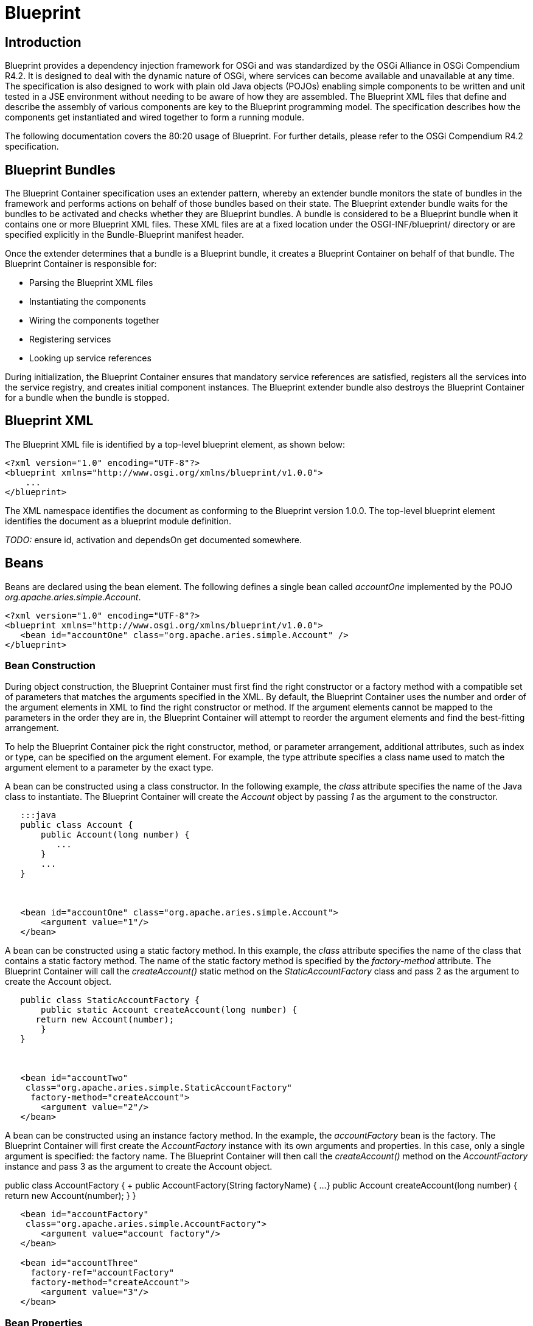 = Blueprint

== Introduction

Blueprint provides a dependency injection framework for OSGi and was standardized by the OSGi Alliance in OSGi Compendium R4.2.
It is designed to deal with the dynamic nature of OSGi, where services can become available and unavailable at any time.
The specification is also designed to work with plain old Java objects (POJOs) enabling simple components to be written and unit tested in a JSE environment without needing to be aware of how they are assembled.
The Blueprint XML files that define and describe the assembly of various components are key to the Blueprint programming model.
The specification describes how the components get instantiated and wired together to form a running module.

The following documentation covers the 80:20 usage of Blueprint.
For further details, please refer to the OSGi Compendium R4.2 specification.

== Blueprint Bundles

The Blueprint Container specification uses an extender pattern, whereby an extender bundle monitors the state of bundles in the framework and performs actions on behalf of those bundles based on their state.
The Blueprint extender bundle waits for the bundles to be activated and checks whether they are Blueprint bundles.
A bundle is considered to be a Blueprint bundle when it contains one or more Blueprint XML files.
These XML files are at a fixed location under the OSGI-INF/blueprint/ directory or are specified explicitly in the Bundle-Blueprint manifest header.

Once the extender determines that a bundle is a Blueprint bundle, it creates a Blueprint Container on behalf of that bundle.
The Blueprint Container is responsible for:

* Parsing the Blueprint XML files
* Instantiating the components
* Wiring the components together
* Registering services
* Looking up service references

During initialization, the Blueprint Container ensures that mandatory service references are satisfied, registers all the services into the service registry, and creates initial component instances.
The Blueprint extender bundle also destroys the Blueprint Container for a bundle when the bundle is stopped.

== Blueprint XML

The Blueprint XML file is identified by a top-level blueprint element, as shown below:

 <?xml version="1.0" encoding="UTF-8"?>
 <blueprint xmlns="http://www.osgi.org/xmlns/blueprint/v1.0.0">
     ...
 </blueprint>

The XML namespace identifies the document as conforming to the Blueprint version 1.0.0.
The top-level blueprint element identifies the document as a blueprint module definition.

_TODO:_ ensure id, activation and dependsOn get documented somewhere.

== Beans

Beans are declared using the bean element.
The following defines a single bean called _accountOne_ implemented by the POJO _org.apache.aries.simple.Account_.

 <?xml version="1.0" encoding="UTF-8"?>
 <blueprint xmlns="http://www.osgi.org/xmlns/blueprint/v1.0.0">
    <bean id="accountOne" class="org.apache.aries.simple.Account" />
 </blueprint>

=== Bean Construction

During object construction, the Blueprint Container must first find the right constructor or a factory method with a compatible set of parameters that matches the arguments specified in the XML.
By default, the Blueprint Container uses the number and order of the argument elements in XML to find the right constructor or method.
If the argument  elements cannot be mapped to the parameters in the order they are in, the Blueprint Container will attempt to reorder the argument elements and find the best-fitting arrangement.

To help the Blueprint Container pick the right constructor, method, or parameter arrangement, additional attributes, such as index or type, can be specified on the argument element.
For example, the type attribute specifies a class name used to match the argument element to a parameter by the exact type.

A bean can be constructed using a class constructor.
In the following example, the _class_ attribute specifies the name of the Java class to instantiate.
The Blueprint Container will create the _Account_ object by passing _1_ as the argument to the constructor.

....
   :::java
   public class Account {
       public Account(long number) {
          ...
       }
       ...
   }



   <bean id="accountOne" class="org.apache.aries.simple.Account">
       <argument value="1"/>
   </bean>
....

A bean can be constructed using a static factory method.
In this example, the _class_ attribute specifies the name of the class that contains a static factory method.
The name of the static factory method is specified by the _factory-method_  attribute.
The Blueprint Container will call the _createAccount()_ static method on the _StaticAccountFactory_ class and pass 2 as the argument to create the Account object.

....
   public class StaticAccountFactory {
       public static Account createAccount(long number) {
      return new Account(number);
       }
   }



   <bean id="accountTwo"
    class="org.apache.aries.simple.StaticAccountFactory"
     factory-method="createAccount">
       <argument value="2"/>
   </bean>
....

A bean can be constructed using an instance factory method.
In the example, the _accountFactory_ bean is the factory.
The Blueprint Container will first create the _AccountFactory_ instance with its own arguments and properties.
In this case, only a single argument is specified: the factory name.
The Blueprint Container will then call the _createAccount()_ method on the _AccountFactory_ instance and pass 3 as the argument to create the Account object.

public class AccountFactory {    +        public AccountFactory(String factoryName) { 	  ...
}        public Account createAccount(long number) { 	  return new Account(number);
}    }

....
   <bean id="accountFactory"
    class="org.apache.aries.simple.AccountFactory">
       <argument value="account factory"/>
   </bean>

   <bean id="accountThree"
     factory-ref="accountFactory"
     factory-method="createAccount">
       <argument value="3"/>
   </bean>
....

=== Bean Properties

Beans can have property values injected.
Injection is performed immediately after the bean is constructed.
The following example creates the Account bean and then sets the description property using the Java Beans naming convention.

public class Account {    +        public Account(long number) { 	  ...
}        public String getDescription() { 	  ...
}    }

    <bean id="accountOne" class="org.apache.aries.simple.Account">
        <argument value="1"/>
        <property name="description" value="#1 account"/>
    </bean>

==== Bean Wiring

Property injection is used for wiring beans together.
In the following example _accountOne_ is injected with a _Currency_ bean.

....
   public class Account {
       public Account() {
      ...
       }
       public void setCurrency(Currency currency) {
      ...
       }
   }



   public class Currency {
       public Currency() {
      ...
       }
   }



   <bean id="accountOne" class="org.apache.aries.simple.Account">
       <property name="currency" ref="currency" />
   </bean>

   <bean id="currency" class="org.apache.aries.simple.Currency" />
....

== Services

In Blueprint XML, a service element defines the registration of a service in the OSGi service registry.

The bean that provides the service object can be referenced using the _ref_ attribute.
The interfaces under which the service is registered can be specified using the _interface_ attribute:

....
   public class AccountImpl implements Account {
       public Account() {
      ...
       }
       public void setCurrency(Currency currency) {
      ...
       }
   }



   <service id="serviceOne" ref="account"
    interface="org.apache.aries.simple.Account" />

   <bean id="account" class="org.apache.aries.simple.AccountImpl" />
....

The bean that provides the service object can be inlined in the service element as follows:

    <service id="serviceTwo"  interface="org.apache.aries.simple.Account">
       <bean class="org.apache.aries.simple.AccountImpl" />
    </service>

The interfaces under which a service is registered can be determined by Blueprint using _auto-export_.
The following registers the service under all the bean's interfaces:

....
   <service id="serviceOne" ref="account" auto-export="interfaces" />

   <bean id="account" class="org.apache.aries.simple.AccountImpl" />
....

Other values for _auto-export_ are _disabled_ (the default) _class-hierarchy_ and _all-classes_.

=== Service Properties

A service can also be registered with a set of properties that can be specified using the _service-properties_  sub-element.
The _service-properties_ element contains multiple _entry_ sub-elements that represent the individual properties.
The property key is specified using a _key_ attribute, but the property value can be specified as a _value_ attribute or inlined within the element.
The service property values can be of different types, but only OSGi service property types are permitted: primitives, primitive wrapper classes, collections, or arrays of primitive types.

The following is an example of a service registration with two service properties.
The _active_ service property has type of _java.lang.Boolean_.
The _mode_ property is of the default type, _String_.

    <service id="serviceFour" ref="account" autoExport="all-classes">
       <service-properties>
       <entry key="active">
           <value type="java.lang.Boolean">true</value>
       </entry>
       <entry key="mode" value="shared"/>
       </service-properties>
    </service>

=== Service Ranking

Service ranking can be used to affect the choice of service when there are multiple matches.
When choosing between two services, the higher ranked service will be returned ahead of the lower.
The default ranking value is

. Service ranking is specified using the _ranking_ attributes as follows:

 <service id="serviceFive" ref="account" auto-export="all-classes"
  ranking="3" />

== References

Services are found in the service registry using the reference element.
The following shows a reference named _accountRef_ to an _Account_ service.
If a service matching this reference is found in the service registry then it is set on the _accountClient_ bean through the _account_ property.

....
   <bean id="accountClient" class="...">
       <property name="account" ref="accountRef" />
   </bean>

   <reference id="accountRef" interface="org.apache.aries.simple.Account"
/>
....

=== Reference Dynamism

The object that is injected for a reference is actually a proxy to the service registered in the service registry.
A proxy enables the injected object to remain the same while the backing service can come and go or be replaced with another service.
Calls on a proxy that does not have a backing service will block until a service becomes available or a timeout occurs at which point a ServiceUnavailableException will be thrown.

    try {
       balance = account.getBalance();
    } catch (ServiceUnavailableException e) {
       ...
    }

The default timeout Blueprint will wait for is 300000 milliseconds (5 minutes).
This value can be changed on a per bundle basis using directives on the Bundle-SymbolicName.
The following switches the timeout off completely (the default is true):

    Bundle-SymbolicName: org.apache.aries.simple.account;
     blueprint.graceperiod:=false

The following sets the timeout to 10000 milliseconds (10 seconds):

    Bundle-SymbolicName: org.apache.aries.simple.account;
     blueprint.graceperiod:=false; blueprint.timeout=10000;

The timeout can also be set on an individual reference using the _timeout_ attribute.
The following sets the timeout for the account reference to 20000 milliseconds (20 seconds).

    <reference id="accountRef" timeout="20000"
     interface="org.apache.aries.simple.Account" />

In all cases, a value of 0 means wait indefinitely for the reference to become satisfied.

=== Reference Lists

Multiple matching services can be found using the _reference-list_ element.
The _reference-list_ provides a _List_ object that contains the service proxy objects or _ServiceReference_ objects, depending on the _member-type_ setting.
The provided _List_ object is dynamic, as it can grow and shrink as matching services are added or removed from the service registry.
The _List_ object is read-only and only supports a subset of the _List_ API.

The proxies in a _reference-list_ are different from the proxies for a reference.
The _reference-list_ proxies target a specific service, do not have a _timeout_, and throw _ServiceUnavailableException_ immediately if their service becomes unavailable.

The following example shows a reference-list that returns a list of service objects (proxies).
This is the default value for the _member-type_ attribute

    <reference-list id="accountRefs" member-type="service-object"
     interface="org.apache.aries.simple.Account" />

The following shows an example of a reference-list that returns a list of ServiceReferences:

    <reference-list id="accountRefs" member-type="service-reference"
     interface="org.apache.aries.simple.Account" />

Example showing mandatory or optional references (availability)

Example showing use of filter

== Bean Properties

Example showing use of bean properties

== Scopes

Example showing singleton scope

Example showing prototype scope for beans

Example showing prototype scope for services

== Object Values

Intro to Object Values

Examples showing the use of the various different object value types - ref, map, props collection (list, array, set).

== Lifecycle

Example showing use of init/destroy-method

== Lazy and Eager Activiation

Example showing lazy activiation.

Example showing eager activation.

== Dynamism

Example showing service-listener

Example showing reference-listener

== Type Converters
